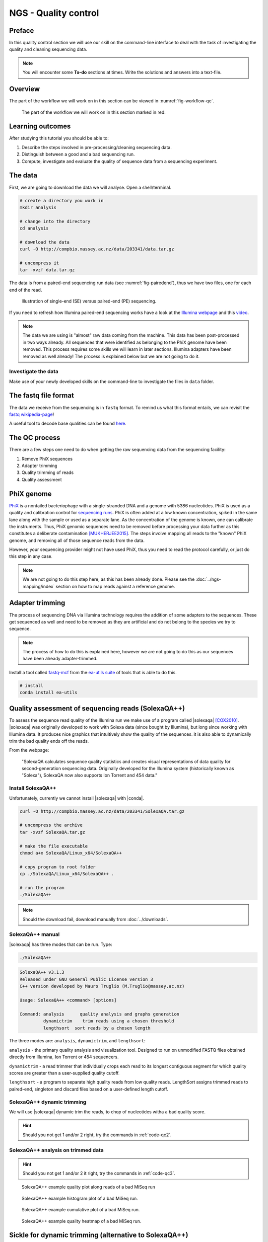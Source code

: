 NGS - Quality control
=====================

Preface
-------

In this quality control section we will use our skill on the
command-line interface to deal with the task of investigating the quality and cleaning sequencing data.

.. There is an accompanying lectures for this tutorial (`Next-generation sequencing and quality control: An introduction <https://dx.doi.org/10.6084/m9.figshare.2972320.v1>`__).

.. NOTE::

   You will encounter some **To-do** sections at times. Write the solutions and answers into a text-file.

   
Overview
--------

The part of the workflow we will work on in this section can be viewed in :numref:`fig-workflow-qc`.

.. _fig-workflow-qc:
.. figure:: images/workflow.png

   The part of the workflow we will work on in this section marked in red.
   

Learning outcomes
-----------------

After studying this tutorial you should be able to:

#. Describe the steps involved in pre-processing/cleaning sequencing
   data.
#. Distinguish between a good and a bad sequencing run.
#. Compute, investigate and evaluate the quality of sequence data from a
   sequencing experiment.
   

The data
--------

First, we are going to download the data we will analyse. Open a shell/terminal.

.. code-block:: bash

   # create a directory you work in
   mkdir analysis

   # change into the directory
   cd analysis

   # download the data
   curl -O http://compbio.massey.ac.nz/data/203341/data.tar.gz

   # uncompress it
   tar -xvzf data.tar.gz


The data is from a paired-end sequencing run data (see :numref:`fig-pairedend`), thus we have two files, one
for each end of the read. 

.. _fig-pairedend:
.. figure:: images/pairedend.png

   Illustration of single-end (SE) versus paired-end (PE) sequencing.

If you need to refresh how Illumina paired-end sequencing works have a
look at the `Illumina
webpage <http://www.illumina.com/technology/next-generation-sequencing/paired-end-sequencing_assay.html>`__
and this `video <https://youtu.be/HMyCqWhwB8E>`__.

.. note::

   The data we are using is "almost" raw data coming from the machine. This data has been post-processed in two ways already. All sequences that were identified as belonging to the PhiX genome have been removed. This process requires some skills we will learn in later sections. Illumina adapters have been removed as well already! The process is explained below but we are not going to do it.


Investigate the data
~~~~~~~~~~~~~~~~~~~~

Make use of your newly developed skills on the command-line to
investigate the files in ``data`` folder.

.. todo::

   #. Use the command-line to get some ideas about the file.
   #. What kind of files are we dealing with?
   #. How many sequence reads are in the file?
      

The fastq file format
---------------------

The data we receive from the sequencing is in ``fastq`` format. To remind us what this format entails, we can revisit the `fastq wikipedia-page <https://en.wikipedia.org/wiki/FASTQ_format>`__!

A useful tool to decode base qualities can be found `here <http://broadinstitute.github.io/picard/explain-qualities.html>`__.


.. todo::

   Explain briefly what the quality value represents.


The QC process
--------------

There are a few steps one need to do when getting the raw sequencing data from the sequencing facility:

#. Remove PhiX sequences
#. Adapter trimming
#. Quality trimming of reads
#. Quality assessment
   

PhiX genome
-----------

`PhiX <https://en.wikipedia.org/wiki/Phi_X_174>`__ is a nontailed bacteriophage with a single-stranded DNA and a genome with 5386 nucleotides.
PhiX is used as a quality and calibration control for `sequencing runs <http://www.illumina.com/products/by-type/sequencing-kits/cluster-gen-sequencing-reagents/phix-control-v3.html>`__.
PhiX is often added at a low known concentration, spiked in the same lane along with the sample or used as a separate lane.
As the concentration of the genome is known, one can calibrate the instruments.
Thus, PhiX genomic sequences need to be removed before processing your data further as this constitutes a deliberate contamination [MUKHERJEE2015]_.
The steps involve mapping all reads to the "known" PhiX genome, and removing all of those sequence reads from the data.

However, your sequencing provider might not have used PhiX, thus you need to read the protocol carefully, or just do this step in any case.

.. note::

   We are not going to do this step here, as this has been already done. Please see the :doc:`../ngs-mapping/index` section on how to map reads against a reference genome.


Adapter trimming
----------------

The process of sequencing DNA via Illumina technology requires the addition of some adapters to the sequences.
These get sequenced as well and need to be removed as they are artificial and do not belong to the species we try to sequence.

.. note::

   The process of how to do this is explained here, however we are not going to do this as our sequences have been already adapter-trimmed.
   

Install a tool called `fastq-mcf <https://github.com/ExpressionAnalysis/ea-utils/blob/wiki/FastqMcf.md>`__  from the `ea-utils suite <https://expressionanalysis.github.io/ea-utils/>`__ of tools that is able to do this.

.. code-block:: bash

   # install
   conda install ea-utils


.. todo::

   SEB: Write this section.
   

Quality assessment of sequencing reads (SolexaQA++)
---------------------------------------------------

To assess the sequence read quality of the Illumina run we make use of a program called |solexaqa| [COX2010]_.
|solexaqa| was originally developed to work with Solexa data (since bought by Illumina), but long since working with Illumina data.
It produces nice graphics that intuitively show the quality of the sequences. it is also able to dynamically trim the bad quality ends off the reads.

From the webpage:

    "SolexaQA calculates sequence quality statistics and creates visual
    representations of data quality for second-generation sequencing
    data. Originally developed for the Illumina system (historically
    known as "Solexa"), SolexaQA now also supports Ion Torrent and 454
    data."

    
Install SolexaQA++
~~~~~~~~~~~~~~~~~~

Unfortunately, currently we cannot install |solexaqa| with |conda|.

.. code:: bash

    curl -O http://compbio.massey.ac.nz/data/203341/SolexaQA.tar.gz
   
    # uncompress the archive
    tar -xvzf SolexaQA.tar.gz
    
    # make the file executable
    chmod a+x SolexaQA/Linux_x64/SolexaQA++

    # copy program to root folder
    cp ./SolexaQA/Linux_x64/SolexaQA++ .
    
    # run the program
    ./SolexaQA++


.. note::

   Should the download fail, download manually from :doc:`../downloads`.

    
SolexaQA++ manual
~~~~~~~~~~~~~~~~~

|solexaqa| has three modes that can be run. Type:

.. code:: bash

     ./SolexaQA++
     
.. code:: bash

    SolexaQA++ v3.1.3
    Released under GNU General Public License version 3
    C++ version developed by Mauro Truglio (M.Truglio@massey.ac.nz)

    Usage: SolexaQA++ <command> [options]

    Command: analysis      quality analysis and graphs generation
             dynamictrim    trim reads using a chosen threshold
             lengthsort  sort reads by a chosen length

The three modes are: ``analysis``, ``dynamictrim``, and ``lengthsort``:

``analysis`` - the primary quality analysis and visualization tool.
Designed to run on unmodified FASTQ files obtained directly from
Illumina, Ion Torrent or 454 sequencers.

``dynamictrim`` - a read trimmer that individually crops each read to
its longest contiguous segment for which quality scores are greater than
a user-supplied quality cutoff.

``lengthsort`` - a program to separate high quality reads from low
quality reads. LengthSort assigns trimmed reads to paired-end, singleton
and discard files based on a user-defined length cutoff.


SolexaQA++ dynamic trimming
~~~~~~~~~~~~~~~~~~~~~~~~~~~

We will use |solexaqa| dynamic trim the reads, to chop of nucleotides witha a bad quality score.

.. todo::

    #. Create a directory for the result-files --> **trimmed/**.
    #. Run |solexaqa| ``dynamictrim`` with the untrimmed data and a probability cutoff of 0.01., and submit result-directory **trimmed/**.
    #. Investigate the result-files in **trimmed/**, e.g. do the file-sizes change to the original files?
    #. |solexaqa| ``dynamictrim`` produces a graphical output. Explain what the graph shows. Find heklp on the |solexaqa| website.

.. hint::

   Should you not get 1 and/or 2 right, try the commands in :ref:`code-qc2`.

   
SolexaQA++ analysis on trimmed data
~~~~~~~~~~~~~~~~~~~~~~~~~~~~~~~~~~~


.. todo::

    #. Create a directory for the result-files --> **trimmed-solexaqa**.
    #. Use |solexaqa| to do the quality assessment with the trimmed data-set.
    #. Compare your results to the examples of a particularly bad MiSeq run (:numref:`solexaqa_heatmap_bad` to :numref:`solexaqa_heatmap_bad`, taken from |solexaqa| website). Write down your observations.
    #. What elements in these example figures (:numref:`solexaqa_quality_bad` to :numref:`solexaqa_heatmap_bad`) indicate that the show a bad run? Write down your explanations.

.. hint::

   Should you not get 1 and/or 2 it right, try the commands in :ref:`code-qc3`.


.. _solexaqa_quality_bad:
.. figure:: images/solexaqa_quality_bad.png

   SolexaQA++ example quality plot along reads of a bad MiSeq run

.. _solexaqa_hist_bad:
.. figure:: images/solexaqa_hist_bad.png

   SolexaQA++ example histogram plot of a bad MiSeq run.

.. _solexaqa_cumulative_bad:
.. figure:: images/solexaqa_cumulative_bad.png

   SolexaQA++ example cumulative plot of a bad MiSeq run.

.. _solexaqa_heatmap_bad:
.. figure:: images/solexaqa_heatmap_bad.png

   SolexaQA++ example quality heatmap of a bad MiSeq run.


   
Sickle for dynamic trimming (alternative to SolexaQA++)
-------------------------------------------------------


Should the dynamic trimming not work with |solexaqa|, you can alternatively use |sickle|.

.. code:: bash

    source activate ngs
    conda install sickle-trim

Now we are going to run the program on our paired-end data:

.. rst-class:: sebcode

    # create a new directory
    mkdir trimmed
    
    # sickle parameters:
    sickle --help

    # as we are dealing with paired-end data you will be using "sickle pe"
    sickle pe --help

    # run sickle like so:
    sickle pe -g -t sanger -f data/|fileanc1|.fastq.gz -r data/|fileanc2|.fastq.gz -o trimmed/|fileanc1|.trimmed.fastq.gz -p trimmed/|fileanc2|.trimmed.fastq.gz 
  

.. hint::

   Should you be unable to run |sickle| or |solexaqa| at all to trim the data. You can download the trimmed dataset `here <http://compbio.massey.ac.nz/data/203341/trimmed.tar.gz>`__. Unarchive and uncompress the files with ``tar -xvzf trimmed.tar.gz``.


Quality assessment of sequencing reads (FastQC)
-----------------------------------------------

      
Installing FastQC
~~~~~~~~~~~~~~~~~

.. code-block:: bash

    source activate ngs   
    conda install fastqc

    # should now run the program
    fastqc --help
    

.. code:: bash


                FastQC - A high throughput sequence QC analysis tool

    SYNOPSIS

            fastqc seqfile1 seqfile2 .. seqfileN

        fastqc [-o output dir] [--(no)extract] [-f fastq|bam|sam]
               [-c contaminant file] seqfile1 .. seqfileN

    DESCRIPTION

        FastQC reads a set of sequence files and produces from each one a quality
        control report consisting of a number of different modules, each one of
        which will help to identify a different potential type of problem in your
        data.

        If no files to process are specified on the command line then the program
        will start as an interactive graphical application.  If files are provided
        on the command line then the program will run with no user interaction
        required.  In this mode it is suitable for inclusion into a standardised
        analysis pipeline.

        
FastQC manual
~~~~~~~~~~~~~

|fastqc| is a very simple program to run that provides similar and additional information to |solexaqa|.

From the webpage:

    "FastQC aims to provide a simple way to do some quality control
    checks on raw sequence data coming from high throughput sequencing
    pipelines. It provides a modular set of analyses which you can use
    to give a quick impression of whether your data has any problems of
    which you should be aware before doing any further analysis."

    
The basic command looks like:


.. code:: bash

    $ fastqc -o RESULT-DIR INPUT-FILE.[txt/fa/fq] ...

    
-  ``-o RESULT-DIR`` is the directory where the result files will be written
-  ``INPUT-FILE.[txt/fa/fq]`` is the sequence file to analyze, can be more than one file.

   
.. hint::

   The result will be a HTML page per input file that can be opened in a web-browser.


Run FastQC on the untrimmed and trimmed data
~~~~~~~~~~~~~~~~~~~~~~~~~~~~~~~~~~~~~~~~~~~~

.. todo::

   #. Create a directory for the results --> **trimmed-fastqc**
   #. Run FastQC on all **trimmed** files.
   #. Visit the |fastqc| website and read about sequencing QC reports for good and bad Illumina sequencing runs.
   #. Compare your results to these examples (:numref:`fastqc-bad1` to :numref:`fastqc-bad3`) of a particularly bad run (taken from the |fastqc| website) and write down your observations with regards to your data.
   #. What elements in these example figures (:numref:`fastqc-bad1` to :numref:`fastqc-bad3`) indicate that the example is from a bad run?

      
.. hint::

   Should you not get it right, try the commands in :ref:`code-qc1`.

   
.. _fastqc-bad1:
.. figure:: images/fastqc_bad1.png

    Quality score across bases.

    
.. _fastqc-bad2:
.. figure:: images/fastqc_bad2.png
            
    Quality per tile.

    
.. _fastqc-bad3:
.. figure:: images/fastqc_bad3.png
            
    GC distribution over all sequences.


  
.. only:: html

   .. rubric:: References

               
.. [MUKHERJEE2015] Mukherjee S, Huntemann M, Ivanova N, Kyrpides NC and Pati A. Large-scale contamination of microbial isolate genomes by Illumina PhiX control. `Standards in Genomic Sciences, 2015, 10:18. DOI: 10.1186/1944-3277-10-18 <https://standardsingenomics.biomedcentral.com/articles/10.1186/1944-3277-10-18>`__

.. [COX2010] Cox MP, Peterson DA and Biggs PJ. SolexaQA: At-a-glance quality assessment of Illumina second-generation sequencing data. `BMC Bioinformatics, 2010, 11:485. DOI: 10.1186/1471-2105-11-485 <http://www.biomedcentral.com/1471-2105/11/485>`__
